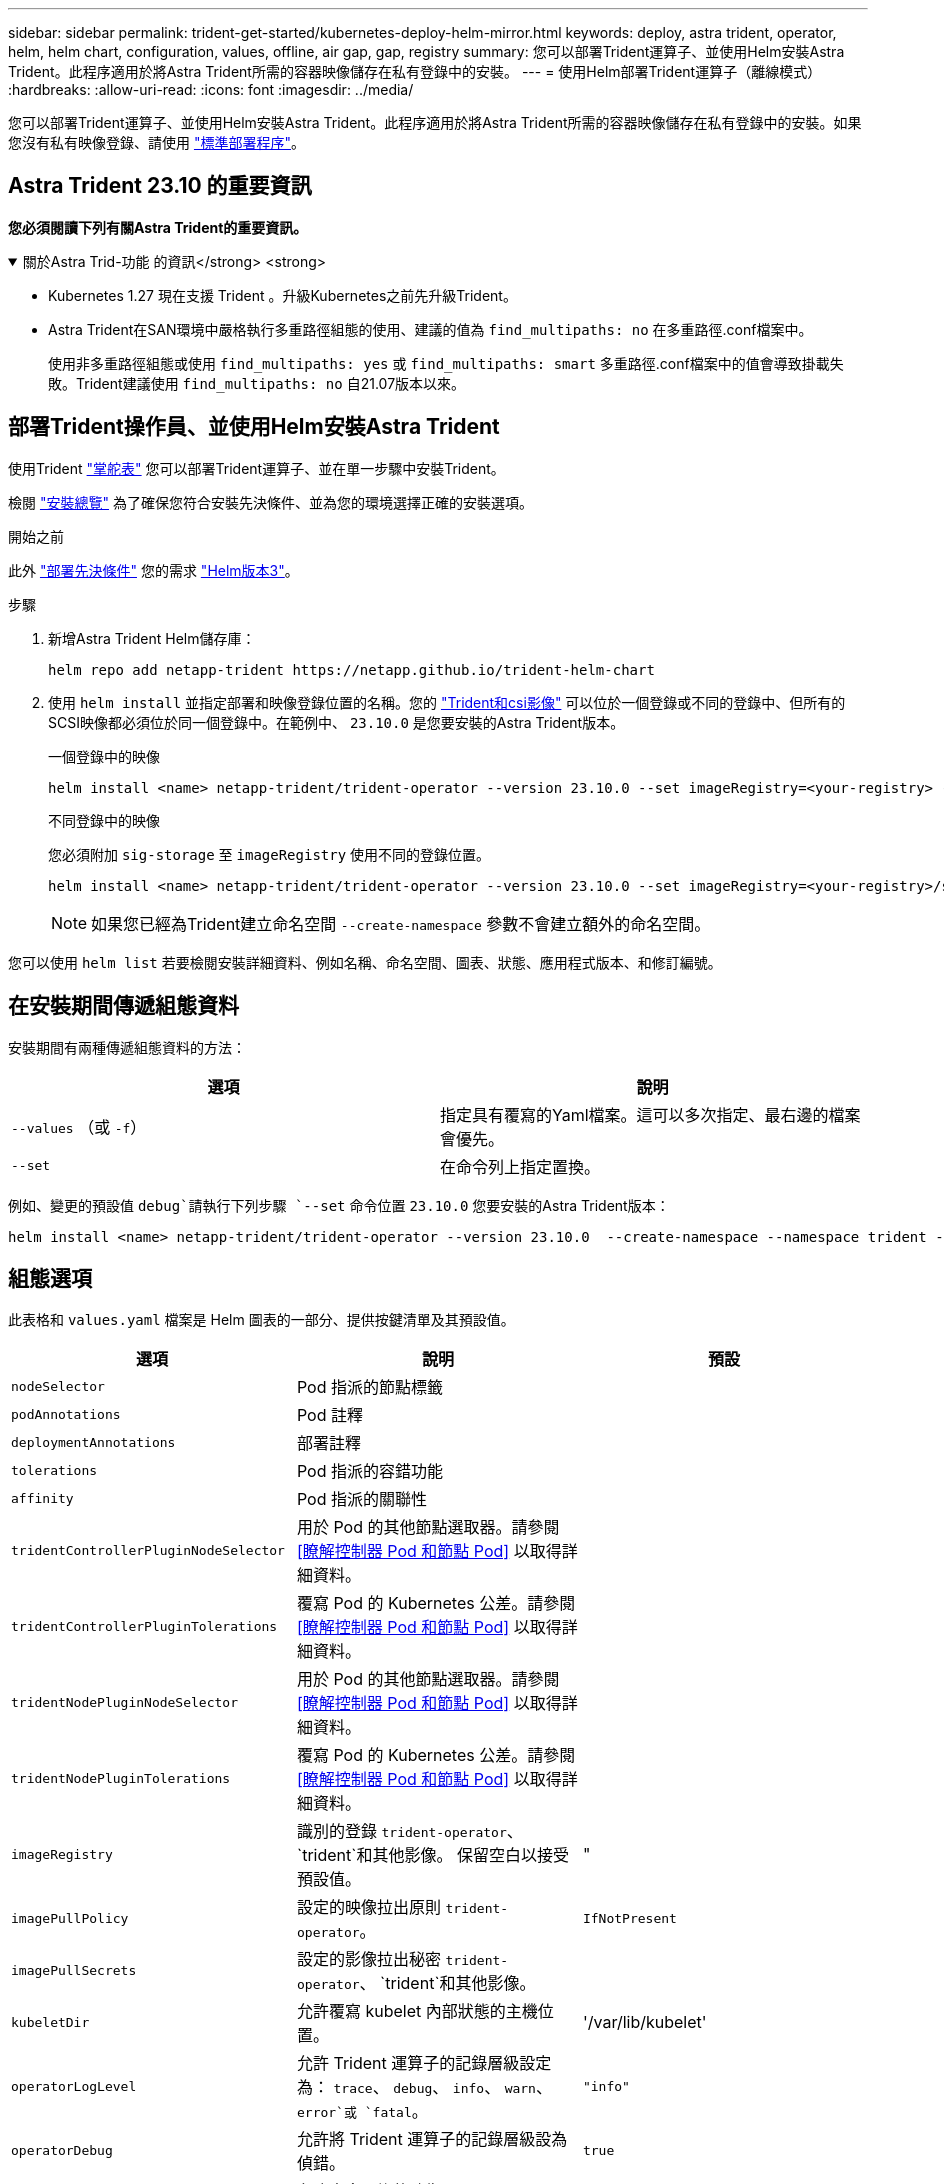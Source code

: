---
sidebar: sidebar 
permalink: trident-get-started/kubernetes-deploy-helm-mirror.html 
keywords: deploy, astra trident, operator, helm, helm chart, configuration, values, offline, air gap, gap, registry 
summary: 您可以部署Trident運算子、並使用Helm安裝Astra Trident。此程序適用於將Astra Trident所需的容器映像儲存在私有登錄中的安裝。 
---
= 使用Helm部署Trident運算子（離線模式）
:hardbreaks:
:allow-uri-read: 
:icons: font
:imagesdir: ../media/


[role="lead"]
您可以部署Trident運算子、並使用Helm安裝Astra Trident。此程序適用於將Astra Trident所需的容器映像儲存在私有登錄中的安裝。如果您沒有私有映像登錄、請使用 link:kubernetes-deploy-helm.html["標準部署程序"]。



== Astra Trident 23.10 的重要資訊

*您必須閱讀下列有關Astra Trident的重要資訊。*

.關於Astra Trid-功能 的資訊</strong> <strong>
[%collapsible%open]
====
* Kubernetes 1.27 現在支援 Trident 。升級Kubernetes之前先升級Trident。
* Astra Trident在SAN環境中嚴格執行多重路徑組態的使用、建議的值為 `find_multipaths: no` 在多重路徑.conf檔案中。
+
使用非多重路徑組態或使用 `find_multipaths: yes` 或 `find_multipaths: smart` 多重路徑.conf檔案中的值會導致掛載失敗。Trident建議使用 `find_multipaths: no` 自21.07版本以來。



====


== 部署Trident操作員、並使用Helm安裝Astra Trident

使用Trident link:https://artifacthub.io/packages/helm/netapp-trident/trident-operator["掌舵表"^] 您可以部署Trident運算子、並在單一步驟中安裝Trident。

檢閱 link:../trident-get-started/kubernetes-deploy.html["安裝總覽"] 為了確保您符合安裝先決條件、並為您的環境選擇正確的安裝選項。

.開始之前
此外 link:../trident-get-started/kubernetes-deploy.html#before-you-deploy["部署先決條件"] 您的需求 link:https://v3.helm.sh/["Helm版本3"^]。

.步驟
. 新增Astra Trident Helm儲存庫：
+
[listing]
----
helm repo add netapp-trident https://netapp.github.io/trident-helm-chart
----
. 使用 `helm install` 並指定部署和映像登錄位置的名稱。您的 link:../trident-get-started/requirements.html#container-images-and-corresponding-kubernetes-versions["Trident和csi影像"] 可以位於一個登錄或不同的登錄中、但所有的SCSI映像都必須位於同一個登錄中。在範例中、 `23.10.0` 是您要安裝的Astra Trident版本。
+
[role="tabbed-block"]
====
.一個登錄中的映像
--
[listing]
----
helm install <name> netapp-trident/trident-operator --version 23.10.0 --set imageRegistry=<your-registry> --create-namespace --namespace <trident-namespace>
----
--
.不同登錄中的映像
--
您必須附加 `sig-storage` 至 `imageRegistry` 使用不同的登錄位置。

[listing]
----
helm install <name> netapp-trident/trident-operator --version 23.10.0 --set imageRegistry=<your-registry>/sig-storage --set operatorImage=<your-registry>/netapp/trident-operator:23.10.0 --set tridentAutosupportImage=<your-registry>/netapp/trident-autosupport:23.10 --set tridentImage=<your-registry>/netapp/trident:23.10.0 --create-namespace --namespace <trident-namespace>
----
--
====
+

NOTE: 如果您已經為Trident建立命名空間 `--create-namespace` 參數不會建立額外的命名空間。



您可以使用 `helm list` 若要檢閱安裝詳細資料、例如名稱、命名空間、圖表、狀態、應用程式版本、和修訂編號。



== 在安裝期間傳遞組態資料

安裝期間有兩種傳遞組態資料的方法：

[cols="2"]
|===
| 選項 | 說明 


| `--values` （或 `-f`）  a| 
指定具有覆寫的Yaml檔案。這可以多次指定、最右邊的檔案會優先。



| `--set`  a| 
在命令列上指定置換。

|===
例如、變更的預設值 `debug`請執行下列步驟 `--set` 命令位置 `23.10.0` 您要安裝的Astra Trident版本：

[listing]
----
helm install <name> netapp-trident/trident-operator --version 23.10.0  --create-namespace --namespace trident --set tridentDebug=true
----


== 組態選項

此表格和 `values.yaml` 檔案是 Helm 圖表的一部分、提供按鍵清單及其預設值。

[cols="3"]
|===
| 選項 | 說明 | 預設 


| `nodeSelector` | Pod 指派的節點標籤 |  


| `podAnnotations` | Pod 註釋 |  


| `deploymentAnnotations` | 部署註釋 |  


| `tolerations` | Pod 指派的容錯功能 |  


| `affinity` | Pod 指派的關聯性 |  


| `tridentControllerPluginNodeSelector` | 用於 Pod 的其他節點選取器。請參閱 <<瞭解控制器 Pod 和節點 Pod>> 以取得詳細資料。 |  


| `tridentControllerPluginTolerations` | 覆寫 Pod 的 Kubernetes 公差。請參閱 <<瞭解控制器 Pod 和節點 Pod>> 以取得詳細資料。 |  


| `tridentNodePluginNodeSelector` | 用於 Pod 的其他節點選取器。請參閱 <<瞭解控制器 Pod 和節點 Pod>> 以取得詳細資料。 |  


| `tridentNodePluginTolerations` | 覆寫 Pod 的 Kubernetes 公差。請參閱 <<瞭解控制器 Pod 和節點 Pod>> 以取得詳細資料。 |  


| `imageRegistry` | 識別的登錄 `trident-operator`、 `trident`和其他影像。  保留空白以接受預設值。 | " 


| `imagePullPolicy` | 設定的映像拉出原則 `trident-operator`。 | `IfNotPresent` 


| `imagePullSecrets` | 設定的影像拉出秘密 `trident-operator`、 `trident`和其他影像。 |  


| `kubeletDir` | 允許覆寫 kubelet 內部狀態的主機位置。 | '/var/lib/kubelet' 


| `operatorLogLevel` | 允許 Trident 運算子的記錄層級設定為： `trace`、 `debug`、 `info`、 `warn`、 `error`或 `fatal`。 | `"info"` 


| `operatorDebug` | 允許將 Trident 運算子的記錄層級設為偵錯。 | `true` 


| `operatorImage` | 允許完全置換的映像 `trident-operator`。 | " 


| `operatorImageTag` | 允許覆寫的標記 `trident-operator` 映像。 | " 


| `tridentIPv6` | 允許 Astra Trident 在 IPv6 叢集中運作。 | `false` 


| `tridentK8sTimeout` | 覆寫大部分 Kubernetes API 作業的預設 30 秒逾時（如果非零、則以秒為單位）。 | `0` 


| `tridentHttpRequestTimeout` | 以取代 HTTP 要求的預設 90 秒逾時 `0s` 是超時的無限持續時間。不允許使用負值。 | `"90s"` 


| `tridentSilenceAutosupport` | 可停用 Astra Trident 定期 AutoSupport 報告。 | `false` 


| `tridentAutosupportImageTag` | 可覆寫 Astra Trident AutoSupport 容器的映像標記。 | `<version>` 


| `tridentAutosupportProxy` | 允許 Astra Trident AutoSupport 容器透過 HTTP Proxy 撥打電話回家。 | " 


| `tridentLogFormat` | 設定 Astra Trident 記錄格式 (`text` 或 `json`）。 | `"text"` 


| `tridentDisableAuditLog` | 停用 Astra Trident 稽核記錄程式。 | `true` 


| `tridentLogLevel` | 允許將 Astra Trident 的記錄層級設定為： `trace`、 `debug`、 `info`、 `warn`、 `error`或 `fatal`。 | `"info"` 


| `tridentDebug` | 允許將 Astra Trident 的記錄層級設為 `debug`。 | `false` 


| `tridentLogWorkflows` | 允許啟用特定的 Astra Trident 工作流程、以進行追蹤記錄或記錄抑制。 | " 


| `tridentLogLayers` | 允許啟用特定的 Astra Trident 圖層、以進行追蹤記錄或記錄抑制。 | " 


| `tridentImage` | 允許完整置換 Astra Trident 的影像。 | " 


| `tridentImageTag` | 可覆寫 Astra Trident 的影像標記。 | " 


| `tridentProbePort` | 允許覆寫 Kubernetes 活性 / 整備性探查所使用的預設連接埠。 | " 


| `windows` | 允許在 Windows 工作節點上安裝 Astra Trident 。 | `false` 


| `enableForceDetach` | 允許啟用強制分離功能。 | `false` 


| `excludePodSecurityPolicy` | 不建立營運商 Pod 安全性原則。 | `false` 
|===


== 下一步
